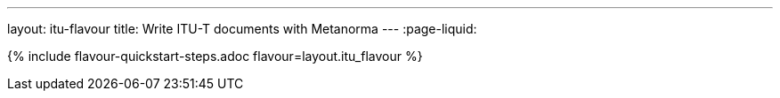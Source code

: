 ---
layout: itu-flavour
title: Write ITU-T documents with Metanorma
---
:page-liquid:

{% include flavour-quickstart-steps.adoc flavour=layout.itu_flavour %}
